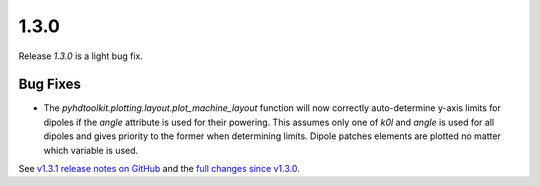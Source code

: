 .. _release_1.3.0:

1.3.0
-----

Release `1.3.0` is a light bug fix.

Bug Fixes
~~~~~~~~~

* The `pyhdtoolkit.plotting.layout.plot_machine_layout` function will now correctly auto-determine y-axis limits for dipoles if the `angle` attribute is used for their powering. This assumes only one of `k0l` and `angle` is used for all dipoles and gives priority to the former when determining limits. Dipole patches elements are plotted no matter which variable is used.

See `v1.3.1 release notes on GitHub <https://github.com/fsoubelet/PyhDToolkit/releases/tag/1.3.1>`_ and the `full changes since v1.3.0 <https://github.com/fsoubelet/PyhDToolkit/compare/1.3.0...1.3.1>`_.
